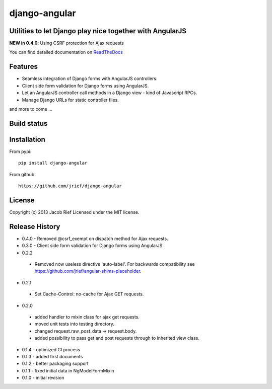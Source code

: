 django-angular
==============

Utilities to let Django play nice together with AngularJS
---------------------------------------------------------

**NEW in 0.4.0**: Using CSRF protection for Ajax requests

You can find detailed documentation on `ReadTheDocs <http://django-angular.readthedocs.org/>`_

Features
--------
* Seamless integration of Django forms with AngularJS controllers.
* Client side form validation for Django forms using AngularJS.
* Let an AngularJS controller call methods in a Django view - kind of Javascript RPCs.
* Manage Django URLs for static controller files.
and more to come ...

Build status
------------
.. image:: https://travis-ci.org/jrief/django-angular.png
   :target: https://travis-ci.org/jrief/django-angular

Installation
------------
From pypi::

  pip install django-angular

From github::

  https://github.com/jrief/django-angular

License
-------
Copyright (c) 2013 Jacob Rief  
Licensed under the MIT license.

Release History
---------------
* 0.4.0 - Removed @csrf_exempt on dispatch method for Ajax requests.
* 0.3.0 - Client side form validation for Django forms using AngularJS
* 0.2.2
 * Removed now useless directive 'auto-label'. For backwards compatibility
   see https://github.com/jrief/angular-shims-placeholder.
* 0.2.1
 * Set Cache-Control: no-cache for Ajax GET requests.
* 0.2.0
 * added handler to mixin class for ajax get requests.
 * moved unit tests into testing directory.
 * changed request.raw_post_data -> request.body.
 * added possibility to pass get and post requests through to inherited view class.
* 0.1.4 - optimized CI process
* 0.1.3 - added first documents
* 0.1.2 - better packaging support
* 0.1.1 - fixed initial data in NgModelFormMixin
* 0.1.0 - initial revision

